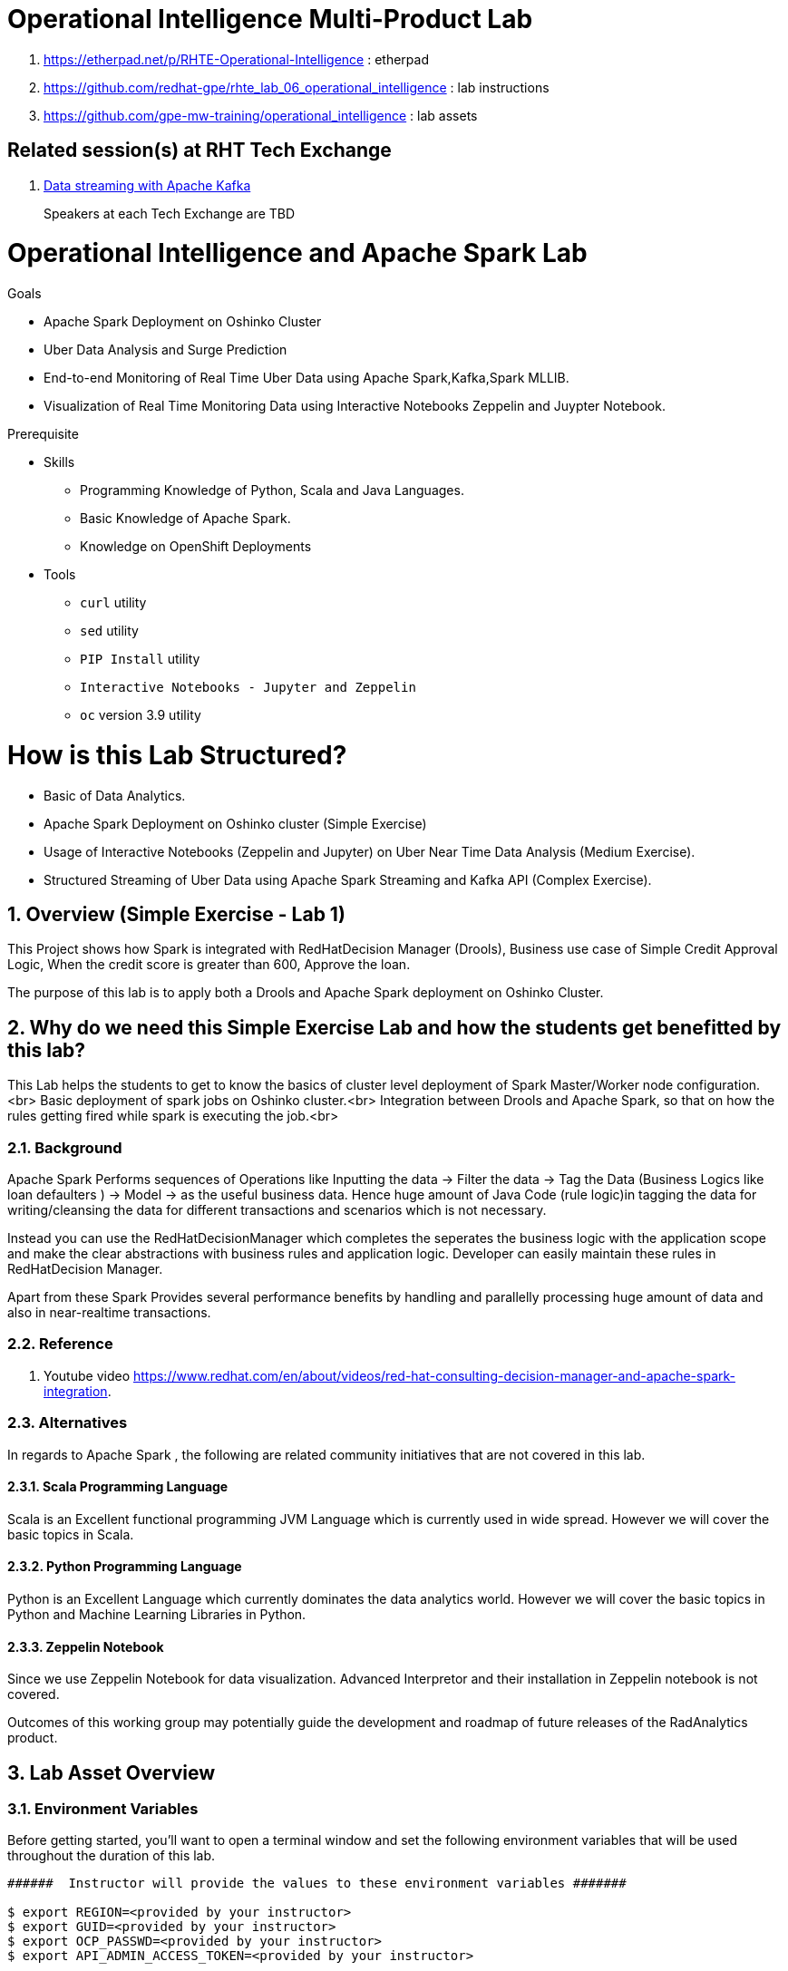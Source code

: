= Operational Intelligence Multi-Product Lab

. https://etherpad.net/p/RHTE-Operational-Intelligence                      :   etherpad   
. https://github.com/redhat-gpe/rhte_lab_06_operational_intelligence        :   lab instructions
. https://github.com/gpe-mw-training/operational_intelligence               :   lab assets

== Related session(s) at RHT Tech Exchange

. link:https://www.youtube.com/watch?v=-izxHJQSQ7E[Data streaming with Apache Kafka] 
+
Speakers at each Tech Exchange are TBD

:noaudio:
:scrollbar:
:data-uri:
:toc2:
:linkattrs:

= Operational Intelligence and Apache Spark Lab 

.Goals
* Apache Spark Deployment on Oshinko Cluster
* Uber Data Analysis and Surge Prediction 
* End-to-end Monitoring of Real Time Uber Data using Apache Spark,Kafka,Spark MLLIB.
* Visualization of Real Time Monitoring Data using Interactive Notebooks Zeppelin and Juypter Notebook.

.Prerequisite
* Skills
** Programming Knowledge of Python, Scala and Java Languages.
** Basic Knowledge of Apache Spark.
** Knowledge on OpenShift Deployments
* Tools
** `curl` utility
** `sed` utility
** `PIP Install` utility
** `Interactive Notebooks - Jupyter and Zeppelin`
** `oc` version 3.9 utility

= How is this Lab Structured?
* Basic of Data Analytics.
* Apache Spark Deployment on Oshinko cluster (Simple Exercise)
* Usage of Interactive Notebooks (Zeppelin and Jupyter) on Uber Near Time Data Analysis (Medium Exercise).
* Structured Streaming of Uber Data using Apache Spark Streaming and Kafka API (Complex Exercise).

:numbered:


== Overview (Simple Exercise - Lab 1)

This Project shows how Spark is integrated with RedHatDecision Manager (Drools), Business use case of Simple Credit Approval Logic,  When the credit score is greater than 600, Approve the loan. 

The purpose of this lab is to apply both a Drools and Apache Spark deployment on Oshinko Cluster.

== Why do we need this Simple Exercise Lab and how the students get benefitted by this lab?
This Lab helps the students to get to know the basics of cluster level deployment of Spark Master/Worker node configuration.<br>
Basic deployment of spark jobs on Oshinko cluster.<br>
Integration between Drools and Apache Spark, so that on how the rules getting fired while spark is executing the job.<br>

=== Background

Apache Spark Performs sequences of Operations like Inputting the data -> Filter the data -> Tag the Data (Business Logics like loan defaulters ) -> Model -> as the useful business data. Hence huge amount of Java Code (rule logic)in tagging the data for writing/cleansing the data for different transactions and scenarios which is not necessary.

Instead you can use the RedHatDecisionManager which completes the seperates the business logic with the application scope and make the clear abstractions with business rules and application logic. Developer can easily maintain these rules in RedHatDecision Manager.

Apart from these Spark Provides several performance benefits by handling and parallelly processing huge amount of data and also in near-realtime transactions.

=== Reference

. Youtube video https://www.redhat.com/en/about/videos/red-hat-consulting-decision-manager-and-apache-spark-integration. 

=== Alternatives

In regards to Apache Spark , the following are related community initiatives that are not covered in this lab.

==== Scala Programming Language
 
Scala is an Excellent functional programming JVM Language which is currently used in wide spread.
However we will cover the basic topics in Scala.
 
==== Python Programming Language

Python is an Excellent Language which currently dominates the data analytics world.
However we will cover the basic topics in Python and Machine Learning Libraries in Python.


==== Zeppelin Notebook

Since we use Zeppelin Notebook for data visualization. Advanced Interpretor and their installation in Zeppelin notebook is not covered.

Outcomes of this working group may potentially guide the development and roadmap of future releases of the RadAnalytics product.
 
== Lab Asset Overview

=== Environment Variables

Before getting started, you'll want to open a terminal window and set the following environment variables that will be used throughout the duration of this lab.

ifdef::showscript[]
If student lab environment and Oshinko Cluster were provisioned using the ocp-workload-rhte-mw-api-mesh ansible role, then student details can be found in:

/tmp/user_info_file.txt

endif::showscript[]

-----
######  Instructor will provide the values to these environment variables #######

$ export REGION=<provided by your instructor>
$ export GUID=<provided by your instructor>
$ export OCP_PASSWD=<provided by your instructor>
$ export API_ADMIN_ACCESS_TOKEN=<provided by your instructor>



#######  Using above variables, the following can be copied and pasted in same terminal window   ########

$ export OCP_WILDCARD_DOMAIN=apps.$REGION.openshift.opentlc.com
$ export TENANT_NAME=$OCP_USERNAME-rules

$ export OCP_USERNAME=user$GUID
$ export OCP_PROJECT=rhte-mw-api-rules-$GUID
-----

ifdef::showscript[]

# Potential alternative using service endpoint (may need to use master)

endif::showscript[]

=== Oshinko Cluster Access

Your lab environment includes access to a Oshinko Cluster Environment.

For the purpose of this lab, you will serve as the administrator of your own rules _tenant_ (aka: _domain_)

. Log into the admin portal of your 3scale AMP environment using the information to do provided by your instructor

. To access the admin portal of your 3scale environment, point to your browser to the output of the following:
+
-----
$ echo -en "\n\nhttps://$TENANT_NAME-admin.$OCP_WILDCARD_DOMAIN\n\n"
-----

. Authenticate using the values of $OCP_USERNAME and $OCP_PASSWD   (Your 3scale credentials are the same as your OCP credentials).
+
image::images/3scale_login.png[]


=== OpenShift access

You lab environment is built on Red Hat's OpenShift Container Platform.

Access to your OCP resources can be gained via both the `oc` utility as well as the OCP web console.

. Log into OpenShift
+
-----
$ oc login https://master.$REGION.openshift.opentlc.com -u $OCP_USERNAME -p $OCP_PASSWD
-----

. Ensure that your `oc` client is the same minor release version as the server:
+
-----
$ oc version

oc v3.9.30
kubernetes v1.9.1+a0ce1bc657
features: Basic-Auth GSSAPI Kerberos SPNEGO

Server https://master.a4ec.openshift.opentlc.com:443
openshift v3.9.31
kubernetes v1.9.1+a0ce1bc657
-----

.. In the above example, notice that version of the `oc` client is of the same minor release (v3.9.30) of the OpenShift server (v3.9.31)
.. There a known subtle problems with using a version of the `oc` client that is different from your target OpenShift server.

. View existing projects:
+
-----
$ oc get projects

... 

istio-system                                      Active
3scale-mt-adm0           3scale-mt-adm0           Active
rhte-mw-api-mesh-user1   rhte-mw-api-mesh-user1   Active
-----

.. Your OCP user has been provided with _view_ and _edit_ access to the central _istio-system_ namespace with all _control plane_ Istio functionality.
+
Later in this lab, you'll use a utility called _istioctl_ .
This utility will need both view and edit privileges to the _istio-system_ namespace.

.. Your OCP use has also been provided with _view_ access to a multi-tenant 

.. The namespace _rhte-mw-api-mesh-*_ is where you will be working throughout the duration of this lab.

. Switch to your  OpenShift project
+
-----
$ oc project $OCP_PROJECT
-----

. Log into OpenShift Web Console
.. Many OpenShift related tasks found in this lab can be completed in the Web Console (as an alternative to using the `oc` utility`.
.. To access, point to your browser to the output of the following:
+
-----
$ echo -en "\n\nhttps://master.$REGION.openshift.opentlc.com\n\n"
-----

.. Authenticate using the values of $OCP_USERNAME and $OCP_PASSWD


[[dvsdc]]
=== Deployment vs DeploymentConfig 

Your lab assets consist of a mix of OpenShift _Deployment_ and _DeploymentConfig_ resources.

The _Deployment_ construct is a more recent Kubernetes equivalent of what has always been in OpenShift:  _DeploymentConfig_.

The _istioctl_ utility (introduced later in this lab) of Istio requires the use of the Kubernetes _Deployment_ resource.
Subsequently, for the purpose of this lab, we'll use the Kubernetes _Deployment_ type (instead of DeploymentConfig) for most of the functionality.
One exception to this is the MongoDB.

The CoolStore catalog service included in your lab environment connects to a MongoDB database.
This MongoDB database is managed by Kubernetes using an OpenShift DeploymentConfig instead of a Kubernetes Deployment.
The reason for this is that the OpenShift _DeploymentConfig_ provides more features than a Kubernetes _Deployment_.
In particular, the MongoDB that supports this lab makes use of _life-cycle_ hooks that are only available in a DeploymentConfig.
The life-cycle hooks are used to pre-seed the data in the MongoDB.
This _post deployment_ life-cycle hook is simply ignored if added to a Kubernetes Deployment.


If you interested in learning more about the differences between Kubernetes _Deployments_ and OCP _DeploymentConfigurations_, please see
link:https://docs.openshift.com/container-platform/3.10/dev_guide/deployments/kubernetes_deployments.html#kubernetes-deployments-vs-deployment-configurations[this documentation].

=== CoolStore Catalog Service


==== OpenShift objects

. Review DeploymentConfig
+
-----
$ oc get dc -n $OCP_PROJECT

...

NAME              REVISION   DESIRED   CURRENT   TRIGGERED BY
catalog-mongodb   1          1         1         config,image(mongodb:3.4)
-----

. Review Deployment
+
-----
$ oc get deploy -n $OCP_PROJECT

...

NAME              DESIRED   CURRENT   UP-TO-DATE   AVAILABLE   AGE
catalog-service   1         1         1            1           4m
-----

. Review running pods -n $OCP_PROJECT
+
-----
$ oc get pods

...

NAME                          READY     STATUS      RESTARTS   AGE
catalog-mongodb-1-clsz4       1/1       Running     0          11m
catalog-service-1-dqb28       1/1       Running     0          11m

...
-----

. Retrieve the URL of the unsecured _catalog_ route:
+
[source,text]
----
$ export NAKED_CATALOG_ROUTE=http://$(oc get route catalog-unsecured -o template --template='{{.spec.host}}' -n $OCP_PROJECT)
----

. Via the catalog route, retrieve the pre-seeded data in the Mongo database:
+
-----
$ curl -X GET "$NAKED_CATALOG_ROUTE/products"
-----
+
.Sample Output
-----
...

{
  "itemId" : "444435",
  "name" : "Oculus Rift",
  "desc" : "The world of gaming has also undergone some very unique and compelling tech advances in recent years. Virtual reality, the concept of complete immersion into a digital universe through a special headset, has been the white whale of gaming and digital technology ever since Nintendo marketed its Virtual Boy gaming system in 1995.",
  "price" : 106.0
}
-----

==== Invoke _Open API Specification_ docs

The link:https://swagger.io/docs/specification/about/[OpenAPI Specification^] (formerly "Swagger Specification") is an API description format for REST APIs. link:https://swagger.io/[Swagger^] is a set of open-source tools built around the OpenAPI specification that can help you design, build, document, and consume REST APIs.

Swagger documentation is available for the REST endpoints of the catalog microservice.

. Display the URL for your project:
+
[source,text]
----
$ echo $NAKED_CATALOG_ROUTE
----

. Copy and paste the URL into a web browser.
* Expect to see the Swagger docs for the REST endpoints:
+
image::images/swagger-ui-coolstore-catalog.png[]

. Click *GET /products Get a list of products* to expand the item.
. Click the *Try it out* button, click *Execute* and view the response.
. Use the Swagger UI to test the other REST endpoints for the catalog microservice.

== Apicast: Plain

In this section of the lab, you will provision a supported version of 3scale _apicast_ gateway to manage your CoolStore _catalog_ service.
Your APIcast will retrive _proxy service_ configurations from the pre-existing 3scale multi-tenant environment.

image::images/deployment_apicast.png[]

The management of this APIcast gateway occurs via a Kubernetes _deployment_ as opposed to an OCP _deploymentconfig_. 
The reason for this is discussed previously in the section: <<dvsdc>>.

In a later section of this lab, you will switch to the use of a community variant of APIcast that is enabled with _OpenTracing_ and _Jaeger_ client libraries to participate in distributed tracing.

=== Deploy Apicast

. Retrieve Apicast template
+
-----
$ curl -o $HOME/lab/3scale-apicast.yml \
          https://raw.githubusercontent.com/gpe-mw-training/3scale_onpremise_implementation_labs/master/resources/rhte/3scale-apicast.yml
-----

. Review Apicast template
+
-----
$ cat $HOME/lab/3scale-apicast.yml | more
-----

. Check your knowledge
+
TO-DO

. Create Apicast staging related resources in OpenShift:
+
-----
$ oc new-app \
     -f $HOME/lab/3scale-apicast.yml \
     --param THREESCALE_PORTAL_ENDPOINT=$THREESCALE_PORTAL_ENDPOINT \
     --param APP_NAME=stage-apicast \
     --param ROUTE_NAME=catalog-stage-apicast-$OCP_USERNAME \
     --param WILDCARD_DOMAIN=$OCP_WILDCARD_DOMAIN \
     --param THREESCALE_DEPLOYMENT_ENV=sandbox \
     --param APICAST_CONFIGURATION_LOADER=lazy \
     -n $OCP_PROJECT > $HOME/lab/stage-apicast_details.txt
-----

. Create Apicast production related resources in OpenShift:
+
-----
$ oc new-app \
     -f $HOME/lab/3scale-apicast.yml \
     --param THREESCALE_PORTAL_ENDPOINT=$THREESCALE_PORTAL_ENDPOINT \
     --param APP_NAME=prod-apicast \
     --param ROUTE_NAME=catalog-prod-apicast-$OCP_USERNAME \
     --param WILDCARD_DOMAIN=$OCP_WILDCARD_DOMAIN \
     --param THREESCALE_DEPLOYMENT_ENV=production \
     --param APICAST_CONFIGURATION_LOADER=lazy \
     -n $OCP_PROJECT > $HOME/lab/prod-apicast_details.txt
-----

. Resume the paused deploy objects:
+
-----
$ oc rollout resume deploy stage-apicast prod-apicast -n $OCP_PROJECT
-----

=== Configure and Test API Mgmt

In this section of the lab, you can optionally smoke test the management of your _catalog_ RESTful services using your 3scale AMP and APIcast gateways.

Guidance is provided for both experienced and inexperienced 3scale users.
Choose one only.
Afterwards, continue with the section: <<apicast_istio>>

==== Configure & Test: Experienced 3scale users

If you are already proficient with 3scale, then configure and test the management of your _catalog_ RESTful API as per the following :

. Ensure your Apicast gateways started correctly and the value of the _THREESCALE_ENDPOINT_ makes sense.
. Create an API proxy service called _catalog_service_ and configure it to use the APIcast gateway and an API key for security.
. Create an application plan called: _catalog_app_plan_
. Create an application called: _catalog_app_
. Capture the API key for the application and set its value as the following environment variable in your shell terminal:  _CATALOG_USER_KEY_ .
. Configure the _Integration_ section of your _catalog_service_ .
. Test the _/products_ endpoint of your _catalog_ RESTful service via both your staging and production APIcast gateways.
+
You'll likely want to use the curl utility in a manner similar to the following:
+
-----
$ curl -v -k `echo "https://"$(oc get route/catalog-prod-apicast-$OCP_USERNAME -o template --template {{.spec.host}})"/products?user_key=$CATALOG_USER_KEY"`
-----

Proceed to the section: <<apicast_istio>>

==== Configure & Test:  Inexperienced 3scale users

If you are new to API management using 3scale, then follow the instructions found in the <<configuretestapi>> section of the appendix of this lab.

Upon completion, return back to this point and proceed with next section: <<apicast_istio>>.

[[apicast_istio]]
== Apicast: Istio enabled

=== Overview

Your lab environment should now consist of a _catalog_ RESTful service managed by out of the box 3scale AMP 2.2 functionality.

In this section of the lab, you will now inject your APIcast gateway with the _Envoy_ sidecar proxy from Istio.

image::images/deployment_apicast-istio.png[]

In the above diagram, notice the introduction of a new pod: _prod-apicast-istio_.
Ingress requests through the apicast production route and service are now directed to this new apicast pod injected with Istio's envoy sidecar.

The _Envoy_ sidecar in your _prod-apicast-istio_ pod will interoperate with _service mesh control plane_ functionality found in the _istio-system_ namespace.

Your APIcast gateway will continue to pull _service proxy_ configurations from the pre-provisioned multi-tenant 3scale AMP using the value of their  _$THREESCALE_PORTAL_ENDPOINT_ environment variable.

=== Procedure

. Retrieve yaml representation of current apicast production deployment:
+
-----
$ oc get deploy prod-apicast -n $OCP_PROJECT -o yaml > $HOME/lab/prod-apicast.yml
-----

. Differentiate your Istio enabled apicast gateway from your existing APIcast gateway:
+
-----
$ sed -i "s/prod-apicast/$OCP_USERNAME-prod-apicast-istio/" $HOME/lab/prod-apicast.yml
-----
.. The reason you've included $OCP_USERNAME in the name of your istio enabled apicast is because you will need to differentiate with all other istio enabled apicast gateways that may also be managed in the same service mesh.
.. Also, the _observability_ user interfaces included in Istio such as Jaeger are not (currently) multi-tenant.
+
Subsequently, by providing a unique identifer as a prefix to your apicast name, you will be more easily able to identify logs and traces amongst every one else on the system.

. Place the deployment in a paused state:
+
-----
$ sed -i "s/replicas:\ 1/replicas: 1\n  paused: true/" $HOME/lab/prod-apicast.yml
-----

. View configmap in `istio-system` project
+
-----
$ oc describe configmap istio -n istio-system | more
-----
+
Your OCP user has already been enabled with _view_ access on the _istio-system_ namespace.
This provides access to the _istio_ configuration map.
The _istio_ configmap is generated by a cluster-admin when the Istio control plane was installed on OCP.

. Inject Istio configs (from the _istio_ configmap) into a new apicast deployment:
+
-----

$ istioctl kube-inject \
           -f $HOME/lab/prod-apicast.yml \
           > $HOME/lab/prod-apicast-istio.yml
-----

. View Istio injected APIcast gateway deployment descriptor:
+
-----
$ cat $HOME/lab/prod-apicast-istio.yml | more
-----

. Deploy a new Istio enabled apicast production gateway:
+
-----
$ oc create \
     -f $HOME/lab/prod-apicast-istio.yml \
     -n $OCP_PROJECT
-----

. Inject required resource limits and requests into Istio related containers :
+
There is a clusterquota assigned to your OCP user.
This clusterquota requires that all containers (including the _istio-proxy_ and _istio-init_ ) specify _limits_ and _requests_.
+
-----
$ oc patch deploy/$OCP_USERNAME-prod-apicast-istio \
   --patch '{"spec":{"template":{"spec":{"containers":[{"name":"istio-proxy", "resources": {   "limits":{"cpu": "500m","memory": "128Mi"},"requests":{"cpu":"50m","memory":"32Mi"}   }}]}}}}'

$ oc patch deploy/$OCP_USERNAME-prod-apicast-istio \
   --patch '{"spec":{"template":{"spec":{"initContainers":[{"name":"istio-init", "resources": {   "limits":{"cpu": "500m","memory": "128Mi"},"requests":{"cpu":"50m","memory":"32Mi"}   }}]}}}}'
-----

. Change _APICAST_LOG_LEVEL_ environment variable to _info_:
+
-----
$ oc patch deploy/$OCP_USERNAME-prod-apicast-istio \
   --patch '{"spec":{"template":{"spec":{"containers":[{"name":"'$OCP_USERNAME'-prod-apicast-istio", "env": [{"name":"APICAST_LOG_LEVEL","value":"info" }]}]}}}}'
-----

. Resume the paused deployment:
+
-----
$ oc rollout resume deploy/$OCP_USERNAME-prod-apicast-istio
-----

.. In order for your new istio enabled apicast pod to start, it needs the _anyuid_ SCC.
+
The reason for this is that the _envoy_ side car containers from Istio currently run as a specific userId.
Unlike most middleware containers that can run using any arbitrary userId that is assigned to them at runtime by OCP, the _envoy_ side car containers would immediately fail upon start-up without the _anyuid_ SCC.
You'd see an error similiar to the following:
+
-----
Error creating: pods "customer-7dcd544ff9-" is forbidden: unable to validate against any security context constraint: [spec.initContainers[0].securityContext.privileged: Invalid value: true: Privileged containers are not allowed capabilities.add: Invalid value: "NET_ADMIN": capability may not be added spec.initContainers[0].securityContext.privileged: Invalid value: true: Privileged containers are not allowed capabilities.add: Invalid value: "NET_ADMIN":
-----
+
However, for the purpose of this lab, the cluster-admin of your OCP environment previously set the _default_ service account for your OCP project with the _anyuid_ SCC.
This is considered a significant security risk.
A future version of the Red Hat supported Istio eliminate the need for this _anyuid_ SCC.

. Modify _service_ to route to new Istio enabled _apicast_
+
-----
$ oc patch service/prod-apicast \
   --patch '{"spec":{"selector":{"app":"'$OCP_USERNAME'-prod-apicast-istio"}}}'
-----

. Make sure that your `$CATALOG_USER_KEY` environment variable is set:
+
-----
$ echo $CATALOG_USER_KEY

d59904ad4515522ecccb8b81c761a283
-----

. From the terminal, execute the following:
+
-----
$ curl -v -k `echo "https://"$(oc get route/catalog-prod-apicast-$OCP_USERNAME -o template --template {{.spec.host}})"/products?user_key=$CATALOG_USER_KEY"`
-----
.. The response should actually be a HTTP 404.
.. Why would this be the case ?
... Inspect the APIcast gateway log file for any clues.
... Is the request making it to your new Istio enabled APIcast gateway ?
... The root problem is that your Istio enabled APIcast gateway is unable to connect to the _system-provider_ endpoint exposed by the multi-tenant 3scale AMP via the value of: $THREESCALE_PORTAL_ENDPOINT.
+
Your APICast gateway needs to do this to retrieve all of the policy management configuration data from 3scale AMP.
The reason your APIcast can not make a connection to the 3scale AMP is that $THREESCALE_PORTAL_ENDPOINT references an external internet URL.
By default, Istio blocks all outbound requests to the internet.
In the next section, you'll define an _egress route_ to allow your APIcast gateway to communicate with the 3scale AMP.

=== Apply custom _Egress Route_

In this section, you create a custom Istio _ServiceEntry_ that allows your APIcast gateway to connect to the _backend-listener_ of the multi-tenant 3scale AMP.

. Create a custom Istio _Egress Route_ for Apicast gateway config file:
+
-----
$ echo \
    "apiVersion: networking.istio.io/v1alpha3
kind: ServiceEntry
metadata:
  name: $OCP_USERNAME-catalog-apicast-egress-rule
spec:
  hosts:
  - $TENANT_NAME-admin.$OCP_WILDCARD_DOMAIN
  location: MESH_EXTERNAL
  ports:
  - name: https-443
    number: 443
    protocol: HTTPS 
  resolution: DNS" \
 > $HOME/lab/catalog-apicast-egressrule.yml
-----

.. Note the value of `spec -> hosts` is set to the same value of the $THREESCALE_PORTAL_ENDPOINT specified in your 3scale apicast gateway.
.. This should allow your apicast gateway to connect to the _system-provider_ service your the multi-tenant 3scale AMP.


. Inject configs from the configmap in _istio-system_ namespace:
+
-----
$ oc create -f $HOME/lab/catalog-apicast-egressrule.yml -n $OCP_PROJECT --as=system:admin
-----
+
WARNING:  Your OCP user has been provided with the ability to _impersonate_ the _system:admin_ user so as to execute this command.
Please use this capability with caution.
In a real-world setting, you would have coordinated with a team-member who does with _cluster admin_ rights to execute this command for you.

. View new ServiceEntry
+
-----
$ oc describe serviceentry $OCP_USERNAME-catalog-apicast-egress-rule --as=system:admin
-----
+
WARNING:  This command also requires _cluster admin_ capabilities to execute.

. Now that a custom _egress route_ has been added, your APIcast should be able to pull configuration data from the 3scale AMP.
+
Use a command like the following to verify that your Istio enabled apicast can now poll the 3scale AMP for proxy service configuration information::
+
-----
$ oc rsh `oc get pod -n $OCP_PROJECT | grep "apicast-istio" | awk '{print $1}'` \
     curl -k ${THREESCALE_PORTAL_ENDPOINT}/admin/api/services.json \
     | python -m json.tool | more

...

{
    "services": [
        {
            "service": {
                "backend_version": "1",
                "created_at": "2018-08-07T11:13:03Z",
                "end_user_registration_required": true,
                "id": 3,
                "links": [
                    {
                        "href": "https://user1-3scale-admin.apps.7777.thinkpadratwater.com/admin/api/services/3/metrics",
                        "rel": "metrics"
                    },


....
-----

. Using the curl utility, re-attempt the request to retrieve catalog data via your istio enabled APIcast gateway .
+
-----
$ curl -v -k `echo "https://"$(oc get route/catalog-prod-apicast-$OCP_USERNAME -o template --template {{.spec.host}})"/products?user_key=$CATALOG_USER_KEY"`
-----
+
This time, you should see the catalog data in the response.
This request now flows through your istio enabled APIcast .


== APIcast: OpenTracing enabled


=== Overview

OpenTracing is a consistent, expressive, vendor-neutral API for distributed tracing and context propagation.

Jaeger is one of several implementations of OpenTracing.

The APIcast gateway used in this section of the lab includes a couple of additional libraries:  

. /usr/local/openresty/nginx/modules/ngx_http_opentracing_module.so
. /opt/app-root/lib/libjaegertracing.so.0

These library provides support for the _OpenTracing_ specification using _Jaeger_.

image::images/jaeger_architecture.png[]

You'll configure the Opentracing client libraries in your apicast to forward traces via UDP to the _jaeger-agent_.

=== Procedure

. You'll be making quite a few changes to your Istio enabled apicast gateway.  Subsequently, put it in a paused state while those changes are being made:
+
-----
$ oc rollout pause deploy $OCP_USERNAME-prod-apicast-istio
-----

.. Verify that the _jaeger-agent_ exists in the _istio-system_ namespace and is expecting UDP packets on port 6831:
+
-----
$  oc get service jaeger-agent -n istio-system

NAME           TYPE        CLUSTER-IP   EXTERNAL-IP   PORT(S)                      AGE
jaeger-agent   ClusterIP   None         <none>        5775/UDP,6831/UDP,6832/UDP   4d
-----
+
The _jaeger-agent_ receives tracing information submitted by jaeger client libraries embedded in apps and forwards in batch to the Jaeger collector.


. Create a json config file that will instruct the opentracing and jaeger related client libraries in the apicast gateway how to push traces to the `jaeger-agent`:
+
-----
$   cat <<EOF > $HOME/lab/jaeger_config.json
{
    "service_name": "$OCP_USERNAME-prod-apicast-istio",
    "disabled": false,
    "sampler": {
      "type": "const",
      "param": 1
    },
    "reporter": {
      "queueSize": 100,
      "bufferFlushInterval": 10,
      "logSpans": false,
      "localAgentHostPort": "jaeger-agent.istio-system:6831"
    },
    "headers": {
      "jaegerDebugHeader": "debug-id",
      "jaegerBaggageHeader": "baggage",
      "TraceContextHeaderName": "uber-trace-id",
      "traceBaggageHeaderPrefix": "testctx-"
    },
    "baggage_restrictions": {
        "denyBaggageOnInitializationFailure": false,
        "hostPort": "jaeger-agent.istio-system:5778",
        "refreshInterval": 60
    }
}
EOF
-----

.. Pay special attention to the value of _localAgentHostPort_ .
+
Thi is the URL that your apicast will push traces (via UDP) to the _jaeger-agent_ service host and port.


. Create a configmap from the opentracing json file:
+
-----
$ oc create configmap jaeger-config --from-file=$HOME/lab/jaeger_config.json -n $OCP_PROJECT
-----

. Mount the configmap to your opentracing enabled apicast:
+
-----
$ oc volume deploy/$OCP_USERNAME-prod-apicast-istio --add -m /tmp/jaeger/ --configmap-name jaeger-config -n $OCP_PROJECT
-----

. Set environment variables that indicate to the apicast where to read opentracing related configurations:
+
-----
$ oc env deploy/$OCP_USERNAME-prod-apicast-istio \
         OPENTRACING_TRACER=jaeger \
         OPENTRACING_CONFIG=/tmp/jaeger/jaeger_config.json \
         -n $OCP_PROJECT
-----

. Update the APIcast _deployment_ to use the Opentracing and Jaeger enabled image:
+
-----
$ oc patch deploy/$OCP_USERNAME-prod-apicast-istio \
   --patch '{"spec":{"template":{"spec":{"containers":[{"name":"'$OCP_USERNAME'-prod-apicast-istio", "image": "quay.io/3scale/apicast:master" }]}}}}'
-----

. Resume your Istio and opentracing enabled apicast gateway.
+
-----
$ oc rollout resume deploy $OCP_USERNAME-prod-apicast-istio
-----

. Verify the existence of the opentracing library for NGinx in the APIcast gateway.
+
Once your apicast is back up and running, execute the following command :
+
-----
$ oc rsh `oc get pod | grep "apicast-istio" | awk '{print $1}'` ls -l /usr/local/openresty/nginx/modules/ngx_http_opentracing_module.so

-rwxr-xr-x. 1 root root 1457848 Jun 11 06:29 /usr/local/openresty/nginx/modules/ngx_http_opentracing_module.so
-----

. Verify the existence of the jaeger client library in the apicast gateway:
+
-----
$ oc rsh `oc get pod | grep "apicast-istio" | awk '{print $1}'` ls -l /opt/app-root/lib/libjaegertracing.so.0

lrwxrwxrwx. 1 root root 25 Jun 11 06:38 /opt/app-root/lib/libjaegertracing.so.0 -> libjaegertracing.so.0.3.0
-----

 
== Jaeger UI


Now that you are using the Opentracing enabled apicast, let's familiarize ourselves the Jaeger user interface to visualize those traces.

=== Overview

Often the first thing to understand about your microservices architecture is specifically which microservices are involved in an end-user transaction.

Istio supports both Zipkin and Jaeger.
For the purpose of this lab, the focus is on Jaeger.

One important term to understand is _span_.
Jaeger defines span as: “a logical unit of work in the system that has an operation name, the start time of the operation, and the duration. Spans can be nested and ordered to model causal relationships.
An RPC call is an example of a span.”

Another important term to understand is _trace_ 
+
Jaeger defines _trace_ as “adata/execution path through the system, and can be thought of as a directed acyclic graph of spans"

=== Procedure

. Identify the URL to the Jaeger UI:
+
-----
$ echo -en "\n\nhttp://"$(oc get route/tracing -o template --template {{.spec.host}} -n istio-system)"\n\n"
-----
+
Using your browser, navigate to this URL.

. In the _Find Traces_ panel, scroll down to locate the traces associated with your OCP user name:
+
image::images/trace_dropdown_selection.png[]

. Click `Find Traces`.
+
You should see an overview with timeline of all of your traces:
+
image::images/trace_overview.png[]

Traces pertaining to your Istio enabled APIcast gateway are now available .
However, what is missing is tracing that includes the backend _catalog_ service.

In the next section, you'll enable your _catalog_ service to provide tracing data .

== Catalog Service: OpenTracing and Istio enabled

image::images/deployment_catalog-istio.png[]

In the above diagram, notice the introduction of a new pod: _catalog-service-istio_.
Ingress requests through the _catalog-service_ are now directed to this new Istio enabled _catalog_ pod (instead of the original _catalog_ pod that is not Istio enabled).

=== OpenTracing libraries included in _catalog_service

-----
ENV JAEGER_SERVICE_NAME=customer\
  JAEGER_ENDPOINT=http://jaeger-collector.istio-system.svc:14268/api/traces\
  JAEGER_PROPAGATION=b3\
  JAEGER_SAMPLER_TYPE=const\
  JAEGER_SAMPLER_PARAM=1
-----

=== Inject Envoy into _catalog_ service

. Retrieve yaml representation of current _catalog service_ deployment:
+
-----
$ oc get deploy catalog-service -n $OCP_PROJECT -o yaml > $HOME/lab/catalog-service.yml
-----

. Differentiate your Istio enabled catalog service from your existing catalog service:
+
-----
$ sed -i "s/ catalog-service/ $OCP_USERNAME-catalog-service/" $HOME/lab/catalog-service.yml
-----

. Place the deployment in a paused state:
+
-----
$ sed -i "s/replicas:\ 1/replicas: 1\n  paused: true/" $HOME/lab/catalog-service.yml
-----


. Inject Istio configs into a new catalog service deployment
+
-----

$ istioctl kube-inject \
           -f $HOME/lab/catalog-service.yml \
           > $HOME/lab/catalog-service-istio.yml
-----

. View Istio injected catalog service deployment descriptor:
+
-----
$ cat $HOME/lab/catalog-service-istio.yml | more
-----

. Deploy a new Istio enabled apicast production gateway:
+
-----
$ oc create \
     -f $HOME/lab/catalog-service-istio.yml \
     -n $OCP_PROJECT
-----

. Inject required resource limits and requests into Istio related containers :
+
There is a clusterquota assigned to your OCP user.
This clusterquota requires that all containers (including the _istio-proxy_ and _istio-init_ ) specify _limits_ and _requests_.
+
-----
$ oc patch deploy/$OCP_USERNAME-catalog-service \
   --patch '{"spec":{"template":{"spec":{"containers":[{"name":"istio-proxy", "resources": {   "limits":{"cpu": "500m","memory": "128Mi"},"requests":{"cpu":"50m","memory":"32Mi"}   }}]}}}}'

$ oc patch deploy/$OCP_USERNAME-catalog-service \
   --patch '{"spec":{"template":{"spec":{"initContainers":[{"name":"istio-init", "resources": {   "limits":{"cpu": "500m","memory": "128Mi"},"requests":{"cpu":"50m","memory":"32Mi"}   }}]}}}}'
-----


. Resume the paused deployment:
+
-----
$ oc rollout resume deploy/$OCP_USERNAME-catalog-service
-----

. Modify the _service_ to route to new Istio enabled _apicast_
+
-----
$ oc patch service/catalog-service \
   --patch '{"spec":{"selector":{"deployment":"'$OCP_USERNAME'-catalog-service"}}}'
-----

. Make sure that your `$CATALOG_USER_KEY` environment variable is set:
+
-----
$ echo $CATALOG_USER_KEY

d59904ad4515522ecccb8b81c761a283
-----

. From the terminal, execute the following:
+
-----
$ curl -v -k `echo "https://"$(oc get route/catalog-prod-apicast-$OCP_USERNAME -o template --template {{.spec.host}})"/products?user_key=$CATALOG_USER_KEY"`
-----



== 3scale Analytics

Return back to your 3scale AMP as the domain admin and navigate to the _Analytics_ tab at the top.

image::images/3scale_analytics.png[]

Notice that the _hits_ metric for your _catalog_service_ API is automatically depicted.
3scale analytics can depict the total count of _hits_ on both the API as well as the API method level graphed over time.

Your API analytics are currently course grained in that the _hits_ are the sum of invocations on all methods of your catalog service.
Defining of fine grained _methods_ and _mappings_ for your catalog API will subsequently provide for more fine grained analytics at the method level.

The analytics provided by 3scale compliment the distributed tracing capabilities of Jaeger.




== Conclusions

As you know, Openresty is Nginx + luaJIT, and right now, we only get OpenTracing information for the "Nginx" part of it, there aren't any OpenTracing libraries for lua.
We are working on being able to use the OpenTracing C++ libraries from LUA, so we can create spans directly from it, and gain even more visibility into APIcast internals. 
For example, this could help debug if that custom policy you just installed is making things slower.


== Questions

TO-DO :  questions to test student knowledge of the concepts / learning objectives of this lab

== Appendix


[[configuretestapi]]
=== Configure and Test API Mgmt

In this section, you define a service that manages access to the Coolstore Catalog service that has already been provisioned for you.

The activities in this section are also found in the pre-req courses but is additionally provided here as a refresher for your conveniance.

==== Define Catalog Service

. From the 3scale AMP Admin Portal home page, navigate to the *API* tab.
. On the far right, click image:images/create_service_icon.png[].
. Enter `catalog_service` for the *Name* and *System Name*.
. Select *NGINX APIcast self-managed* *Gateway* type and not a plugin:
+
image::images/apicast_gw.png[]

. Scroll down the page and for the *Authentication* type, select *API Key (user_key)*:
+
image::images/select_api_key.png[]

. Click *Create Service*.

==== Create Application Plan

Application plans define access policies for your API.

. From the *Overview* page of your new `catalog_service`, scroll to the *Published Application Plans* section.
. Click image:images/create_app_plan_icon.png[]:
+
image::images/create_app_plan.png[]

. Enter `catalog_app_plan` for the *Name* and *System name*:

. Click *Create Application Plan*.

==== Create Application

In this section, you associate an application to an API consumer account.
This generates a _user key_ to the application based on the details previously defined in the application plan.
The user key is used as a query parameter to the HTTP request to invoke your business services via your on-premise APIcast gateway.

. Navigate to the *Developers* tab.
. Select the `Developer` account.
. Create Application
.. Click the *0 Applications* link at the top:
+
NOTE: A default application may have already been created (in which case the link will indicate 1 Application, not 0).
If so, this default application is typically associated with the out-of-the-box `API` service (which is not what you want).
If it exists, feel free to click on default application to identify which service it is associated with and then delete it.

.. Click image:images/create_app_icon.png[].
.. Fill in the *New Application* form as follows:
... *Application plan*: `catalog_app_plan`
... *Service Plan*: `Default`
... *Name*: `catalog_app`
... *Description*: `catalog_app`
+
image::images/create_catalog_app.png[]

.. Click *Create Application*.

. On the details page for your new application (or the default application automatically created), find the API *User Key*:
+
image::images/new_catalog_user_key.png[]

. Create an environment variable set to this user key:
+
-----
$ export CATALOG_USER_KEY=<the catalog app user key>
-----

==== Stage Service Integration

In this section, you define an _API proxy_ to manage your _catalog_ RESTful business service.

. In the 3scale AMP Admin Portal, navigate to the *APIs* tab.
. From your `catalog_service` service, select *Application Plans*.
. For the  `catalog_app_plan` and click the *Publish* link:
+
image::images/publish_app_plan.png[]
. From your `catalog_service` service, select *Integration*.
. Click *Add the base URL of your API and save the configuration*.
+
* This takes you to a page that allows you to associate the apicast staging and production URLs with your new 3scale proxy service.

. Populate the *Configuration: configure & test immediately in the staging environment* form as follows:
.. *Private Base URL*:
... Enter the internal DNS resolvable URL to your Catalog business service.
... The internal URL will be the output of the following:
+
-----
$ echo -en "\n\nhttp://catalog-service.$OCP_PROJECT.svc.cluster.local:8080\n\n"
-----

.. *Staging Public Base URL*: Populate this field with the output from the following command:
+
-----
$ echo -en "\n`oc get route catalog-stage-apicast-$OCP_USERNAME -n $OCP_PROJECT --template "https://{{.spec.host}}"`:443\n\n"
-----

.. *Production Public Base URL*: Populate this field with the output from the following command:
+
-----
$ echo -en "\n`oc get route catalog-prod-apicast-$OCP_USERNAME -n $OCP_PROJECT --template "https://{{.spec.host}}"`:443\n\n"
-----

.. *API test GET request*: Enter `/products`.

** Expect to see a test cURL command populated with the API key assigned to you for the `catalog_app_plan`:
+
image::images/apikey_shows_up.png[]
+
.. If not, go back through the steps to create an Application Plan and corresponding Application.
+
NOTE: When there are multiple developer accounts, Red Hat 3scale API Management uses the default developer account that is created with every new API provider account to determine which user key to use. When creating new services, the 3scale AMP sets the first application from the first account subscribed to the new service as the default.

. Click *Update & test in Staging Environment*
.. In doing so, the `apicast-stage` pod invokes your backend _catalog_ business service as per the `Private Base URL`.
.. The page should turn green with a message indicating success.
+
image::images/stage_success.png[]

. Click *Back to Integration & Configuration*:
. Click *Promote v. 1 to Production*:
+
image::images/stage_and_prod.png[]

Your 3scale by Red Hat service is configured.
Next, the configuration details of your service need to be propagated to your on-premise APIcast gateway.

==== Refresh APIcast at boot
Every time a configuration change is made to an api proxy or application plan, the production APIcast gateways need to be refreshed with the latest changes.

The APIcast gateways are configured to refresh the latest configuration information from the API management platform every 5 minutes.
When this internal NGINX timer is triggered, you see log statements in your APIcast gateway similar to the following:

.Sample Output
-----
[debug] 36#36: *3574 [lua] configuration_loader.lua:132: updated configuration via timer:

....

[info] 36#36: *3574 [lua] configuration_loader.lua:160: auto updating configuration finished successfuly, context: ngx.timer
-----

For the purpose of this lab, instead of potentially waiting for 5 minutes, you can simply bounce your apicast pods .

. Delete existing apicast related pods:
+
-----
$ for i in `oc get pod | grep "apicast" | awk '{print $1}'`; do oc delete pod $i; done
-----
+
Kubernetes will detect the absence of these pods and start new ones.
+
Because the value of the _APICAST_CONFIGURATION_LOADER_ environment variable in the pod is set to `boot`, the service proxy configuration from the 3scale AMP will automatically be pulled upon restart.

. Tail the log of the new apicast production pod.

* A debug-level log statement similar to the following appears:
+
.Sample Output
-----
[lua] configuration_store.lua:103: configure(): added service 2555417742084 configuration with hosts: prod-apicast-user1.apps.7777.thinkpadratwater.com, catalog-stage-apicast-user1.apps.7777.thinkpadratwater.com ttl: 300
-----

==== Test Catalog Business Service

In this section, you invoke your Catalog business service via your production APIcast gateway.

. Make sure that your `$CATALOG_USER_KEY` environment variable is still set:
+
-----
$ echo $CATALOG_USER_KEY
-----

. From the terminal, execute the following:
+
-----
$ curl -v -k `echo "https://"$(oc get route/catalog-prod-apicast-$OCP_USERNAME -o template --template {{.spec.host}})"/products?user_key=$CATALOG_USER_KEY"`
-----
+
.Sample Output
-----
...

{
  "itemId" : "444435",
  "name" : "Oculus Rift",
  "desc" : "The world of gaming has also undergone some very unique and compelling tech advances in recent years. Virtual reality, the concept of complete immersion into a digital universe through a special headset, has been the white whale of gaming and digital technology ever since Nintendo marketed its Virtual Boy gaming system in 1995.",
  "price" : 106.0
}
-----

. If you are still tailing the log of your `apicast` pod, expect to see statements similar to this:
+
.Sample Output
-----
...

2018/08/06 19:07:46 [info] 24#24: *19 [lua] backend_client.lua:108: authrep(): backend client uri: http://backend-listener.3scale-mt-adm0:3000/transactions/authrep.xml?service_token=a4e0949f1b677611870dab3fb7c142df50871d1eca3d1c9f1615dd514c937df4&service_id=103&usage%5Bhits%5D=1&user_key=ccc4cbae7a44b363a6cd5907a54ff2f9 ok: true status: 200 body:  while sending to client, client: 172.17.0.1, server: _, request: "GET /products?user_key=ccc4cbae7a44b363a6cd5907a54ff2f9 HTTP/1.1", host: "catalog-service.rhte-mw-api-mesh-user1.svc.cluster.local"

...

-----




ifdef::showscript[]

echo -en "\n\ncurl -k ${THREESCALE_PORTAL_ENDPOINT}/admin/api/services.json\n\n"                                    :   test retrival of proxy service info from system-provider

oc rsh `oc get pod | grep "prod-apicast-istio" | awk '{print $1}'` curl localhost:8090/status/live                  :   test liveness probe of istio enabled apicast
oc rsh `oc get pod | grep "prod-apicast-istio" | awk '{print $1}'` curl localhost:8090/status/ready                 :   test readiness probe of istio enabled apicast

oc rsh `oc get pod | grep "apicast-istio" | awk '{print $1}'`                                                       :   ssh into istio enabled apicast gw

oc logs -f  `oc get pod | grep "apicast-istio" \
            | grep "Running" \
            | awk '{print $1}'` -c $OCP_USERNAME-prod-apicast-istio                                                 :   log of istio enabled apicast gw

for i in `oc get pod | grep "apicast-istio" | awk '{print $1}'`; do oc delete pod $i; done                          :   Re-dploy Istio enabled Apicast gateway


TO-DO
  1)  Is a liveness probe necessary for apicast ?  Apicast appears to error out on its own during boot problems.
  2)  With liveness and readiness probes removed, apicast boot error behaves differently depending on whether it is injected with istio
        - istio injected :   apicast boot errors cause fail-over the first 2 or 3 times.  Then no longer any errors.
        - no istio       :   apicast continues to fail upon boot errors

      Turns out envoy proxy is blocking outbound calls at boot for about 1 minute or so
      All outbound calls from primary pods (ie:  apicast invocation to THREESCALE_PORTAL_ENDPOINT and vert.x / fabric8 invocation to kubernetes API to query for configmap) during that time are blocked.

      https://github.com/istio/istio/issues/3533        :   startup time of istio-proxy causes comm issues for up to 30 seconds


  3) investigate istio-ingress
        OCP ha-proxy -> istio-ingress -> apicast gw -> catalog service

  4) when apicast is in info log level, why does it stop rebooting itself when a THREESCALE_PORTAL_ENDPOINT related problem is encountered ?
     when apicast is in debug log level, it continues to cycle when it encounters a THREESCALE_PORTAL_ENDPOINT problem .

  5) with istio injected apicast, boot doesn't start however a curl within the same pod on THREESCALE_PORTAL_ENDPOINT does work

  6) allow user write access to istio-system to allow for execution of:  "istioctl create"

  7) opentracing enabled apicast
        - quay.io/3scale/apicast:master
        - OPENTRACING_TRACER:           Which Tracer implementation to use, right now, only Jaeger is available.
        - OPENTRACING_CONFIG:           Each tracer has a default configuration file, you can see an example here: jaeger.example.json
        - OPENTRACING_HEADER_FORWARD:   By default, uses uber-trace-id, if your OpenTracing has a different configuration, you will need to change this value, if not, ignore it.







The _info_ log level in APIcast gateway actually provides more useful connection error details than does the _debug_ log level.
+
This will become important because we are about to encounter a connection related error now that Istio is introduced .
The connection problem will be in the apicast gateway at boot when it attempts to pull (using the value set in its THREESCALE_PORTAL_ENDPOINT env variable) _proxy-config_ information from the _system-provider_ of 3scale AMP.

. Investigate _apicast_ provisioning problem
+
-----
$ oc logs -f `oc get pod | grep "apicast-istio" | awk '{print $1}'` -c $OCP_USERNAME-prod-apicast-istio

...

2018/08/02 08:32:23 [warn] 23#23: *2 [lua] remote_v2.lua:163: call(): failed to get list of services: invalid status: 0 url: https://user1-3scale-admin.apps.7777.thinkpadratwater.com/admin/api/services.json, context: ngx.timer
2018/08/02 08:32:23 [info] 23#23: *2 [lua] remote_v1.lua:98: call(): configuration request sent: https://user1-3scale-admin.apps.7777.thinkpadratwater.com/admin/api/nginx/spec.json, context: ngx.timer
2018/08/02 08:32:23 [error] 23#23: *2 peer closed connection in SSL handshake, context: ngx.timer
2018/08/02 08:32:23 [warn] 23#23: *2 [lua] remote_v1.lua:108: call(): configuration download error: handshake failed, context: ngx.timer
ERROR: /opt/app-root/src/src/apicast/configuration_loader.lua:57: missing configuration
stack traceback:
	/opt/app-root/src/src/apicast/configuration_loader.lua:57: in function 'boot'
	/opt/app-root/src/libexec/boot.lua:6: in function 'file_gen'
	init_worker_by_lua:49: in function <init_worker_by_lua:47>
	[C]: in function 'xpcall'
	init_worker_by_lua:56: in function <init_worker_by_lua:54>

-----

.. From the log file, notice that initial warning indicates a failure "to get list services" from the 3scale AMP _system-provider_ service.
+
Why would you expect that the _curl_ utility to be able to pull the _service-proxy_ data when rsh'd into the apicast gateway but the apicast gateway itself fails to do so ?



== istio / OCP workshop problem

[2018-08-11 21:02:53.607][154][info][config] external/envoy/source/server/listener_manager_impl.cc:903] all dependencies initialized. starting workers
2018-08-11T21:02:57.106685Z	warn	Epoch 0 terminated with an error: signal: killed
2018-08-11T21:02:57.106713Z	warn	Aborted all epochs
2018-08-11T21:02:57.106739Z	info	Epoch 0: set retry delay to 3.2s, budget to 5
2018-08-11T21:03:00.306904Z	info	Reconciling configuration (budget 5)


=== Lab Focus: Configuration

The emphasis of this lab is on configuration: specifically, configuration of a _Cloud Native _ application managed by 3scale and an Istio  _Service Mesh_.

Students of this lab will not write any business logic.

Development of cloud native applications can be written in a wide variety of development platforms offered by Red Hat to include:

. Red Hat Openshift Application Runtimes (RHOAR)
. Red Hat Fuse on OpenShift

Details about these Red Hat development platforms are out of scope for this specific lab.


endif::showscript[]




